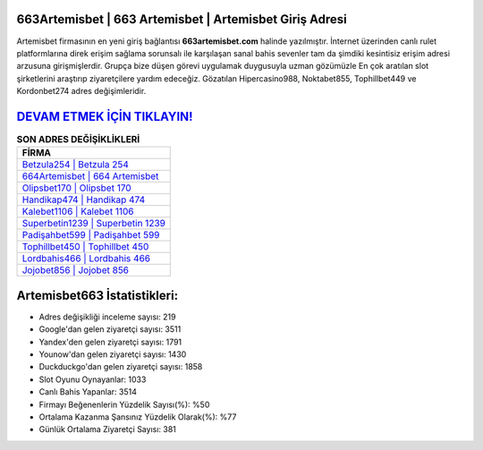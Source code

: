 ﻿663Artemisbet | 663 Artemisbet | Artemisbet Giriş Adresi
===================================

.. image:: images/artemisbet-giris.jpg
   :width: 600
   
Artemisbet firmasının en yeni giriş bağlantısı **663artemisbet.com** halinde yazılmıştır. İnternet üzerinden canlı rulet platformlarına direk erişim sağlama sorunsalı ile karşılaşan sanal bahis sevenler tam da şimdiki kesintisiz erişim adresi arzusuna girişmişlerdir. Grupça bize düşen görevi uygulamak duygusuyla uzman gözümüzle En çok aratılan slot şirketlerini araştırıp ziyaretçilere yardım edeceğiz. Gözatılan Hipercasino988, Noktabet855, Tophillbet449 ve Kordonbet274 adres değişimleridir.

`DEVAM ETMEK İÇİN TIKLAYIN! <https://uclck.me/gonow>`_
==============

.. list-table:: **SON ADRES DEĞİŞİKLİKLERİ**
   :widths: 100
   :header-rows: 1

   * - FİRMA
   * - `Betzula254 | Betzula 254 <betzula254-betzula-254-betzula-giris-adresi.html>`_
   * - `664Artemisbet | 664 Artemisbet <664artemisbet-664-artemisbet-artemisbet-giris-adresi.html>`_
   * - `Olipsbet170 | Olipsbet 170 <olipsbet170-olipsbet-170-olipsbet-giris-adresi.html>`_	 
   * - `Handikap474 | Handikap 474 <handikap474-handikap-474-handikap-giris-adresi.html>`_	 
   * - `Kalebet1106 | Kalebet 1106 <kalebet1106-kalebet-1106-kalebet-giris-adresi.html>`_ 
   * - `Superbetin1239 | Superbetin 1239 <superbetin1239-superbetin-1239-superbetin-giris-adresi.html>`_
   * - `Padişahbet599 | Padişahbet 599 <padisahbet599-padisahbet-599-padisahbet-giris-adresi.html>`_	 
   * - `Tophillbet450 | Tophillbet 450 <tophillbet450-tophillbet-450-tophillbet-giris-adresi.html>`_
   * - `Lordbahis466 | Lordbahis 466 <lordbahis466-lordbahis-466-lordbahis-giris-adresi.html>`_
   * - `Jojobet856 | Jojobet 856 <jojobet856-jojobet-856-jojobet-giris-adresi.html>`_
	 
Artemisbet663 İstatistikleri:
===================================	 
* Adres değişikliği inceleme sayısı: 219
* Google'dan gelen ziyaretçi sayısı: 3511
* Yandex'den gelen ziyaretçi sayısı: 1791
* Younow'dan gelen ziyaretçi sayısı: 1430
* Duckduckgo'dan gelen ziyaretçi sayısı: 1858
* Slot Oyunu Oynayanlar: 1033
* Canlı Bahis Yapanlar: 3514
* Firmayı Beğenenlerin Yüzdelik Sayısı(%): %50
* Ortalama Kazanma Şansınız Yüzdelik Olarak(%): %77
* Günlük Ortalama Ziyaretçi Sayısı: 381
